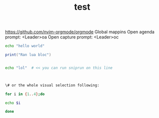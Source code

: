 #+title: test

https://github.com/nvim-orgmode/orgmode
Global mappins
Open agenda prompt: <Leader>oa
Open capture prompt: <Leader>oc


#+BEGIN_SRC bash
echo "hello world"
#+END_SRC

#+BEGIN_SRC lua
print("Ran lua bloc")
#+END_SRC

#+BEGIN_SRC bash

echo "lol"  # << you can run sniprun on this line



\# or the whole visual selection following:

for i in {1..4};do

echo $i

done
#+END_SRC
